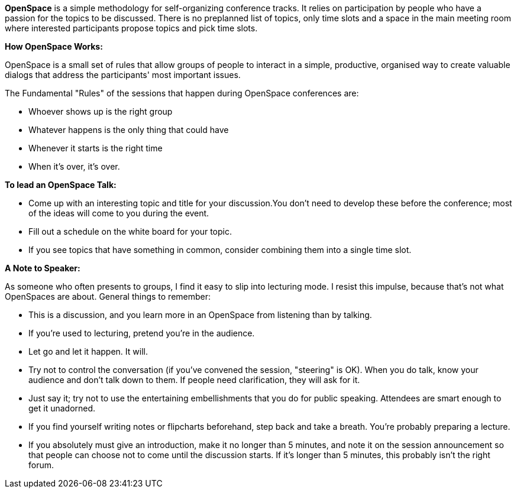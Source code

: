*OpenSpace* is a simple methodology for self-organizing conference tracks. It relies on participation by people who have a passion for the topics to be discussed. There is no preplanned list of topics, only time slots and a space in the main meeting room where interested participants propose topics and pick time slots.

**How OpenSpace Works:**

OpenSpace is a small set of rules that allow groups of people to interact in a simple, productive, organised way to create valuable dialogs that address the participants' most important issues.

The Fundamental "Rules" of the sessions that happen during OpenSpace conferences are:

* Whoever shows up is the right group

* Whatever happens is the only thing that could have

* Whenever it starts is the right time

* When it's over, it's over.

**To lead an OpenSpace Talk:**

* Come up with an interesting topic and title for your discussion.You don't need to develop these before the conference; most of the ideas will come to you during the event.

* Fill out a schedule on the white board for your topic.

* If you see topics that have something in common, consider combining them into a single time slot.

**A Note to Speaker:**   

As someone who often presents to groups, I find it easy to slip into lecturing mode. I resist this impulse, because that's not what OpenSpaces are about. General things to remember:

* This is a discussion, and you learn more in an OpenSpace from listening than by talking.

* If you're used to lecturing, pretend you're in the audience.

* Let go and let it happen. It will.

* Try not to control the conversation (if you've convened the session, "steering" is OK).   
When you do talk, know your audience and don't talk down to them. If people need clarification, they will ask for it.

* Just say it; try not to use the entertaining embellishments that you do for public speaking. Attendees are smart enough to get it unadorned.

* If you find yourself writing notes or flipcharts beforehand, step back and take a breath. You're probably preparing a lecture.

* If you absolutely must give an introduction, make it no longer than 5 minutes, and note it on the session announcement so that people can choose not to come until the discussion starts. If it's longer than 5 minutes, this probably isn't the right forum.